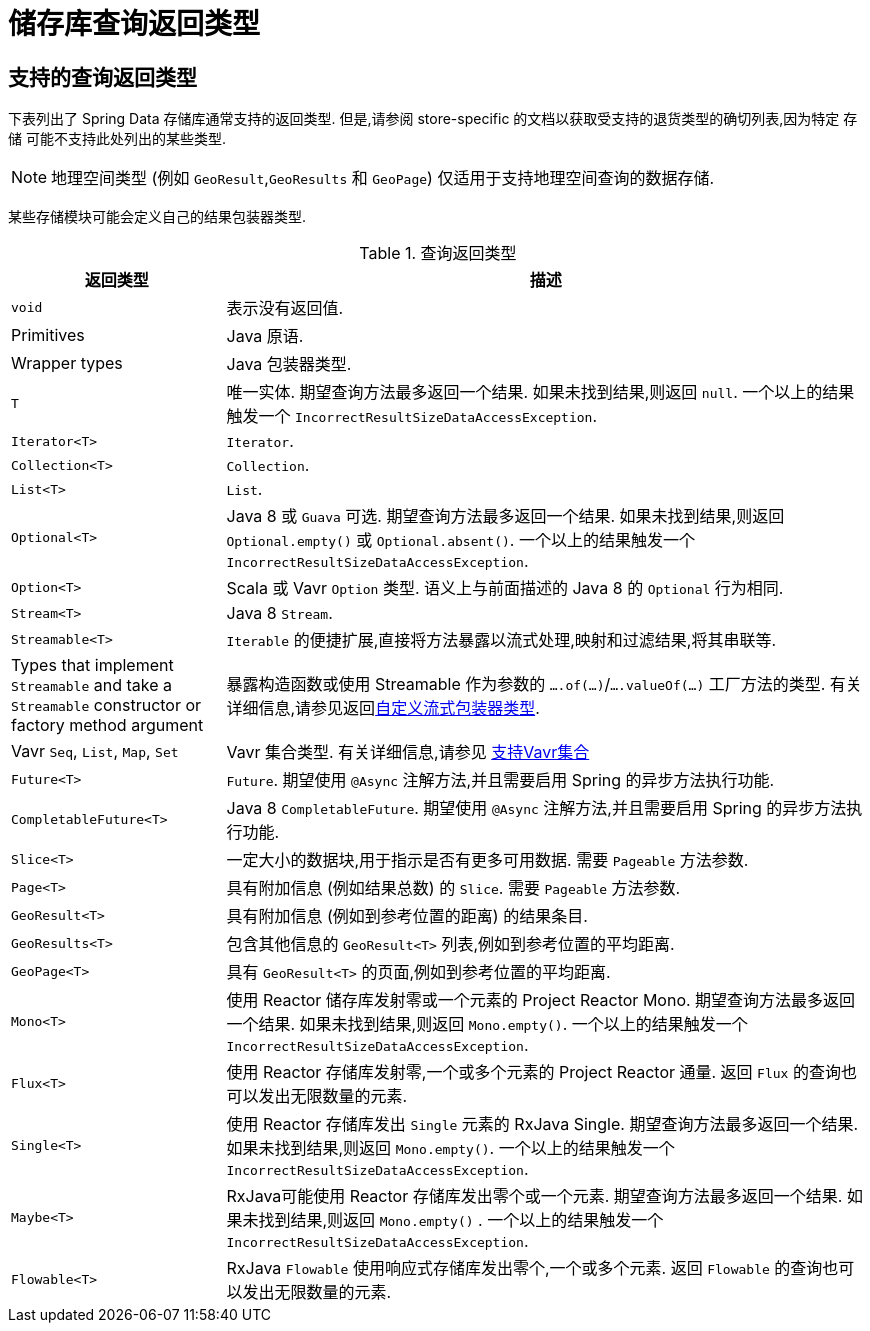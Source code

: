 [appendix]
[[repository-query-return-types]]
= 储存库查询返回类型

[[appendix.query.return.types]]
== 支持的查询返回类型
下表列出了 Spring Data 存储库通常支持的返回类型.  但是,请参阅 store-specific 的文档以获取受支持的退货类型的确切列表,因为特定 存储 可能不支持此处列出的某些类型.

NOTE: 地理空间类型 (例如 `GeoResult`,`GeoResults` 和 `GeoPage`) 仅适用于支持地理空间查询的数据存储.

某些存储模块可能会定义自己的结果包装器类型.

.查询返回类型
[options="header",cols="1,3"]
|===============
|返回类型|描述
|`void`|表示没有返回值.
|Primitives|Java 原语.
|Wrapper types|Java 包装器类型.
|`T`|唯一实体.  期望查询方法最多返回一个结果.  如果未找到结果,则返回 `null`.  一个以上的结果触发一个 `IncorrectResultSizeDataAccessException`.
|`Iterator<T>`| `Iterator`.
|`Collection<T>`| `Collection`.
|`List<T>`| `List`.
|`Optional<T>`|Java 8 或 `Guava` 可选.  期望查询方法最多返回一个结果.  如果未找到结果,则返回 `Optional.empty()` 或 `Optional.absent()`.  一个以上的结果触发一个 `IncorrectResultSizeDataAccessException`.
|`Option<T>`|Scala 或 Vavr `Option` 类型.  语义上与前面描述的 Java 8 的 `Optional` 行为相同.
|`Stream<T>`| Java 8 `Stream`.
|`Streamable<T>`|`Iterable` 的便捷扩展,直接将方法暴露以流式处理,映射和过滤结果,将其串联等.
|Types that implement `Streamable` and take a `Streamable` constructor or factory method argument|暴露构造函数或使用 Streamable 作为参数的  `….of(…)`/`….valueOf(…)` 工厂方法的类型.  有关详细信息,请参见返回<<repositories.adoc#repositories.collections-and-iterables.streamable-wrapper,自定义流式包装器类型>>.
|Vavr `Seq`, `List`, `Map`, `Set`|Vavr 集合类型.  有关详细信息,请参见 <<repositories.adoc#repositories.collections-and-iterables.vavr,支持Vavr集合>>
|`Future<T>`|`Future`.  期望使用 `@Async` 注解方法,并且需要启用 Spring 的异步方法执行功能.
|`CompletableFuture<T>`|Java 8 `CompletableFuture`.  期望使用 `@Async` 注解方法,并且需要启用 Spring 的异步方法执行功能.
|`Slice<T>`|一定大小的数据块,用于指示是否有更多可用数据.  需要 `Pageable` 方法参数.
|`Page<T>`|具有附加信息 (例如结果总数) 的 `Slice`.  需要 `Pageable` 方法参数.
|`GeoResult<T>`|具有附加信息 (例如到参考位置的距离) 的结果条目.
|`GeoResults<T>` | 包含其他信息的 `GeoResult<T>` 列表,例如到参考位置的平均距离.
|`GeoPage<T>`|具有 `GeoResult<T>` 的页面,例如到参考位置的平均距离.
|`Mono<T>`|使用 Reactor 储存库发射零或一个元素的 Project Reactor Mono.  期望查询方法最多返回一个结果.  如果未找到结果,则返回 `Mono.empty()`.  一个以上的结果触发一个 `IncorrectResultSizeDataAccessException`.
|`Flux<T>`|使用 Reactor 存储库发射零,一个或多个元素的 Project Reactor 通量.  返回 `Flux` 的查询也可以发出无限数量的元素.
|`Single<T>`|使用 Reactor 存储库发出 `Single`  元素的 RxJava Single.  期望查询方法最多返回一个结果.  如果未找到结果,则返回 `Mono.empty()`.  一个以上的结果触发一个 `IncorrectResultSizeDataAccessException`.
|`Maybe<T>`|RxJava可能使用 Reactor 存储库发出零个或一个元素.  期望查询方法最多返回一个结果.  如果未找到结果,则返回 `Mono.empty()` .  一个以上的结果触发一个 `IncorrectResultSizeDataAccessException`.
|`Flowable<T>`| RxJava `Flowable` 使用响应式存储库发出零个,一个或多个元素.  返回 `Flowable` 的查询也可以发出无限数量的元素.
|===============
